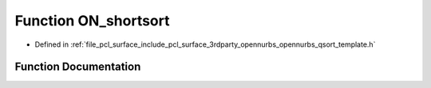 .. _exhale_function_opennurbs__qsort__template_8h_1ac546fd5f5f3a291816c7890298a2d9aa:

Function ON_shortsort
=====================

- Defined in :ref:`file_pcl_surface_include_pcl_surface_3rdparty_opennurbs_opennurbs_qsort_template.h`


Function Documentation
----------------------


.. doxygenfunction:: ON_shortsort(ON_SORT_TEMPLATE_TYPE *, ON_SORT_TEMPLATE_TYPE *)

